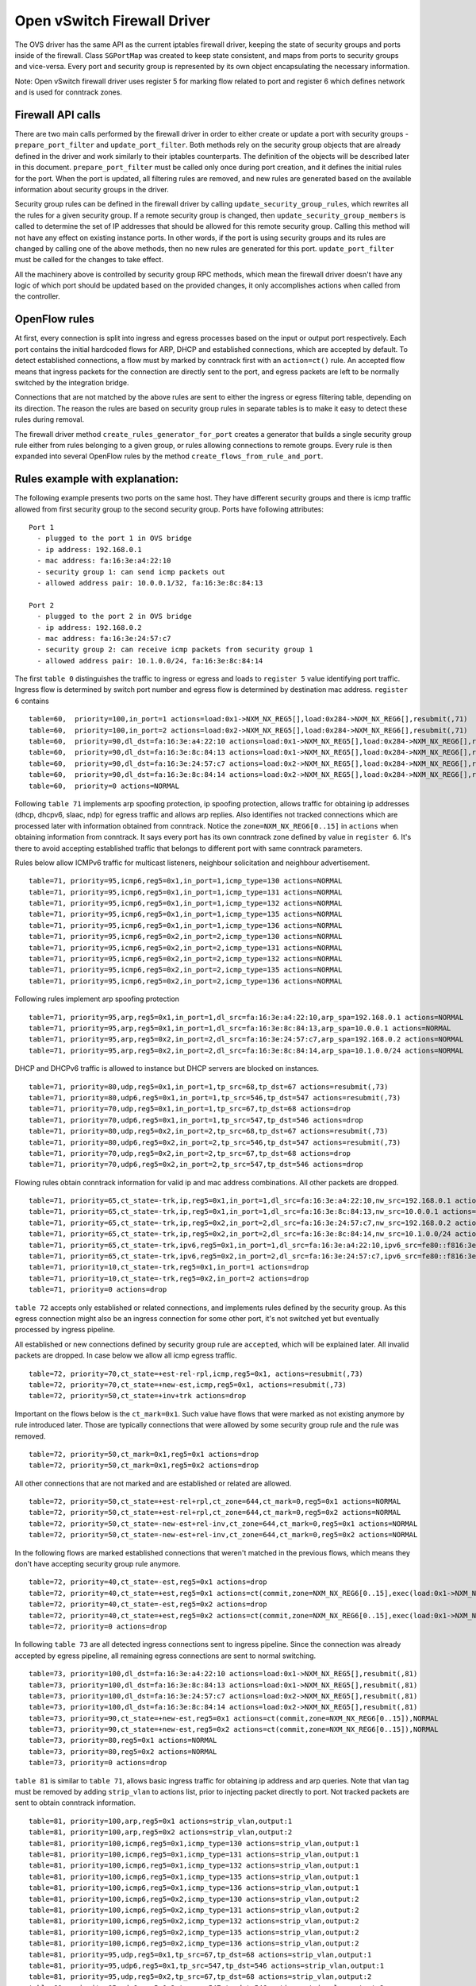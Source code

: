 ..
      Licensed under the Apache License, Version 2.0 (the "License"); you may
      not use this file except in compliance with the License. You may obtain
      a copy of the License at

          http://www.apache.org/licenses/LICENSE-2.0

      Unless required by applicable law or agreed to in writing, software
      distributed under the License is distributed on an "AS IS" BASIS, WITHOUT
      WARRANTIES OR CONDITIONS OF ANY KIND, either express or implied. See the
      License for the specific language governing permissions and limitations
      under the License.


      Convention for heading levels in Neutron devref:
      =======  Heading 0 (reserved for the title in a document)
      -------  Heading 1
      ~~~~~~~  Heading 2
      +++++++  Heading 3
      '''''''  Heading 4
      (Avoid deeper levels because they do not render well.)


Open vSwitch Firewall Driver
============================

The OVS driver has the same API as the current iptables firewall driver,
keeping the state of security groups and ports inside of the firewall.
Class ``SGPortMap`` was created to keep state consistent, and maps from ports
to security groups and vice-versa. Every port and security group is represented
by its own object encapsulating the necessary information.

Note: Open vSwitch firewall driver uses register 5 for marking flow
related to port and register 6 which defines network and is used for conntrack
zones.


Firewall API calls
------------------

There are two main calls performed by the firewall driver in order to either
create or update a port with security groups - ``prepare_port_filter`` and
``update_port_filter``. Both methods rely on the security group objects that
are already defined in the driver and work similarly to their iptables
counterparts. The definition of the objects will be described later in this
document. ``prepare_port_filter`` must be called only once during port
creation, and it defines the initial rules for the port. When the port is
updated, all filtering rules are removed, and new rules are generated based on
the available information about security groups in the driver.

Security group rules can be defined in the firewall driver by calling
``update_security_group_rules``, which rewrites all the rules for a given
security group. If a remote security group is changed, then
``update_security_group_members`` is called to determine the set of IP
addresses that should be allowed for this remote security group. Calling this
method will not have any effect on existing instance ports. In other words, if
the port is using security groups and its rules are changed by calling one of
the above methods, then no new rules are generated for this port.
``update_port_filter`` must be called for the changes to take effect.

All the machinery above is controlled by security group RPC methods, which mean
the firewall driver doesn't have any logic of which port should be updated
based on the provided changes, it only accomplishes actions when called from
the controller.


OpenFlow rules
--------------

At first, every connection is split into ingress and egress processes based on
the input or output port respectively. Each port contains the initial
hardcoded flows for ARP, DHCP and established connections, which are accepted
by default. To detect established connections, a flow must by marked by
conntrack first with an ``action=ct()`` rule. An accepted flow means that
ingress packets for the connection are directly sent to the port, and egress
packets are left to be normally switched by the integration bridge.

Connections that are not matched by the above rules are sent to either the
ingress or egress filtering table, depending on its direction. The reason the
rules are based on security group rules in separate tables is to make it easy
to detect these rules during removal.

The firewall driver method ``create_rules_generator_for_port`` creates a
generator that builds a single security group rule either from rules belonging
to a given group, or rules allowing connections to remote groups. Every rule is
then expanded into several OpenFlow rules by the method
``create_flows_from_rule_and_port``.


Rules example with explanation:
-------------------------------

The following example presents two ports on the same host. They have different
security groups and there is icmp traffic allowed from first security group to
the second security group. Ports have following attributes:

::

 Port 1
   - plugged to the port 1 in OVS bridge
   - ip address: 192.168.0.1
   - mac address: fa:16:3e:a4:22:10
   - security group 1: can send icmp packets out
   - allowed address pair: 10.0.0.1/32, fa:16:3e:8c:84:13

 Port 2
   - plugged to the port 2 in OVS bridge
   - ip address: 192.168.0.2
   - mac address: fa:16:3e:24:57:c7
   - security group 2: can receive icmp packets from security group 1
   - allowed address pair: 10.1.0.0/24, fa:16:3e:8c:84:14

The first ``table 0`` distinguishes the traffic to ingress or egress and loads
to ``register 5`` value identifying port traffic.
Ingress flow is determined by switch port number and egress flow is determined
by destination mac address. ``register 6`` contains

::

 table=60,  priority=100,in_port=1 actions=load:0x1->NXM_NX_REG5[],load:0x284->NXM_NX_REG6[],resubmit(,71)
 table=60,  priority=100,in_port=2 actions=load:0x2->NXM_NX_REG5[],load:0x284->NXM_NX_REG6[],resubmit(,71)
 table=60,  priority=90,dl_dst=fa:16:3e:a4:22:10 actions=load:0x1->NXM_NX_REG5[],load:0x284->NXM_NX_REG6[],resubmit(,81)
 table=60,  priority=90,dl_dst=fa:16:3e:8c:84:13 actions=load:0x1->NXM_NX_REG5[],load:0x284->NXM_NX_REG6[],resubmit(,81)
 table=60,  priority=90,dl_dst=fa:16:3e:24:57:c7 actions=load:0x2->NXM_NX_REG5[],load:0x284->NXM_NX_REG6[],resubmit(,81)
 table=60,  priority=90,dl_dst=fa:16:3e:8c:84:14 actions=load:0x2->NXM_NX_REG5[],load:0x284->NXM_NX_REG6[],resubmit(,81)
 table=60,  priority=0 actions=NORMAL

Following ``table 71`` implements arp spoofing protection, ip spoofing
protection, allows traffic for obtaining ip addresses (dhcp, dhcpv6, slaac,
ndp) for egress traffic and allows arp replies. Also identifies not tracked
connections which are processed later with information obtained from
conntrack. Notice the ``zone=NXM_NX_REG6[0..15]`` in ``actions`` when obtaining
information from conntrack. It says every port has its own conntrack zone
defined by value in ``register 6``. It's there to avoid accepting established
traffic that belongs to different port with same conntrack parameters.

Rules below allow ICMPv6 traffic for multicast listeners, neighbour
solicitation and neighbour advertisement.

::

 table=71, priority=95,icmp6,reg5=0x1,in_port=1,icmp_type=130 actions=NORMAL
 table=71, priority=95,icmp6,reg5=0x1,in_port=1,icmp_type=131 actions=NORMAL
 table=71, priority=95,icmp6,reg5=0x1,in_port=1,icmp_type=132 actions=NORMAL
 table=71, priority=95,icmp6,reg5=0x1,in_port=1,icmp_type=135 actions=NORMAL
 table=71, priority=95,icmp6,reg5=0x1,in_port=1,icmp_type=136 actions=NORMAL
 table=71, priority=95,icmp6,reg5=0x2,in_port=2,icmp_type=130 actions=NORMAL
 table=71, priority=95,icmp6,reg5=0x2,in_port=2,icmp_type=131 actions=NORMAL
 table=71, priority=95,icmp6,reg5=0x2,in_port=2,icmp_type=132 actions=NORMAL
 table=71, priority=95,icmp6,reg5=0x2,in_port=2,icmp_type=135 actions=NORMAL
 table=71, priority=95,icmp6,reg5=0x2,in_port=2,icmp_type=136 actions=NORMAL

Following rules implement arp spoofing protection

::

 table=71, priority=95,arp,reg5=0x1,in_port=1,dl_src=fa:16:3e:a4:22:10,arp_spa=192.168.0.1 actions=NORMAL
 table=71, priority=95,arp,reg5=0x1,in_port=1,dl_src=fa:16:3e:8c:84:13,arp_spa=10.0.0.1 actions=NORMAL
 table=71, priority=95,arp,reg5=0x2,in_port=2,dl_src=fa:16:3e:24:57:c7,arp_spa=192.168.0.2 actions=NORMAL
 table=71, priority=95,arp,reg5=0x2,in_port=2,dl_src=fa:16:3e:8c:84:14,arp_spa=10.1.0.0/24 actions=NORMAL

DHCP and DHCPv6 traffic is allowed to instance but DHCP servers are blocked on
instances.

::

 table=71, priority=80,udp,reg5=0x1,in_port=1,tp_src=68,tp_dst=67 actions=resubmit(,73)
 table=71, priority=80,udp6,reg5=0x1,in_port=1,tp_src=546,tp_dst=547 actions=resubmit(,73)
 table=71, priority=70,udp,reg5=0x1,in_port=1,tp_src=67,tp_dst=68 actions=drop
 table=71, priority=70,udp6,reg5=0x1,in_port=1,tp_src=547,tp_dst=546 actions=drop
 table=71, priority=80,udp,reg5=0x2,in_port=2,tp_src=68,tp_dst=67 actions=resubmit(,73)
 table=71, priority=80,udp6,reg5=0x2,in_port=2,tp_src=546,tp_dst=547 actions=resubmit(,73)
 table=71, priority=70,udp,reg5=0x2,in_port=2,tp_src=67,tp_dst=68 actions=drop
 table=71, priority=70,udp6,reg5=0x2,in_port=2,tp_src=547,tp_dst=546 actions=drop

Flowing rules obtain conntrack information for valid ip and mac address
combinations. All other packets are dropped.

::

 table=71, priority=65,ct_state=-trk,ip,reg5=0x1,in_port=1,dl_src=fa:16:3e:a4:22:10,nw_src=192.168.0.1 actions=ct(table=72,zone=NXM_NX_REG6[0..15])
 table=71, priority=65,ct_state=-trk,ip,reg5=0x1,in_port=1,dl_src=fa:16:3e:8c:84:13,nw_src=10.0.0.1 actions=ct(table=72,zone=NXM_NX_REG6[0..15])
 table=71, priority=65,ct_state=-trk,ip,reg5=0x2,in_port=2,dl_src=fa:16:3e:24:57:c7,nw_src=192.168.0.2 actions=ct(table=72,zone=NXM_NX_REG6[0..15])
 table=71, priority=65,ct_state=-trk,ip,reg5=0x2,in_port=2,dl_src=fa:16:3e:8c:84:14,nw_src=10.1.0.0/24 actions=ct(table=72,zone=NXM_NX_REG6[0..15])
 table=71, priority=65,ct_state=-trk,ipv6,reg5=0x1,in_port=1,dl_src=fa:16:3e:a4:22:10,ipv6_src=fe80::f816:3eff:fea4:2210 actions=ct(table=72,zone=NXM_NX_REG6[0..15])
 table=71, priority=65,ct_state=-trk,ipv6,reg5=0x2,in_port=2,dl_src=fa:16:3e:24:57:c7,ipv6_src=fe80::f816:3eff:fe24:57c7 actions=ct(table=72,zone=NXM_NX_REG6[0..15])
 table=71, priority=10,ct_state=-trk,reg5=0x1,in_port=1 actions=drop
 table=71, priority=10,ct_state=-trk,reg5=0x2,in_port=2 actions=drop
 table=71, priority=0 actions=drop


``table 72`` accepts only established or related connections, and implements
rules defined by the security group. As this egress connection might also be an
ingress connection for some other port, it's not switched yet but eventually
processed by ingress pipeline.

All established or new connections defined by security group rule are
``accepted``, which will be explained later. All invalid packets are dropped.
In case below we allow all icmp egress traffic.

::

 table=72, priority=70,ct_state=+est-rel-rpl,icmp,reg5=0x1, actions=resubmit(,73)
 table=72, priority=70,ct_state=+new-est,icmp,reg5=0x1, actions=resubmit(,73)
 table=72, priority=50,ct_state=+inv+trk actions=drop


Important on the flows below is the ``ct_mark=0x1``. Such value have flows that
were marked as not existing anymore by rule introduced later. Those are
typically connections that were allowed by some security group rule and the
rule was removed.

::

 table=72, priority=50,ct_mark=0x1,reg5=0x1 actions=drop
 table=72, priority=50,ct_mark=0x1,reg5=0x2 actions=drop

All other connections that are not marked and are established or related are
allowed.

::

 table=72, priority=50,ct_state=+est-rel+rpl,ct_zone=644,ct_mark=0,reg5=0x1 actions=NORMAL
 table=72, priority=50,ct_state=+est-rel+rpl,ct_zone=644,ct_mark=0,reg5=0x2 actions=NORMAL
 table=72, priority=50,ct_state=-new-est+rel-inv,ct_zone=644,ct_mark=0,reg5=0x1 actions=NORMAL
 table=72, priority=50,ct_state=-new-est+rel-inv,ct_zone=644,ct_mark=0,reg5=0x2 actions=NORMAL

In the following flows are marked established connections that weren't matched
in the previous flows, which means they don't have accepting security group
rule anymore.

::

 table=72, priority=40,ct_state=-est,reg5=0x1 actions=drop
 table=72, priority=40,ct_state=+est,reg5=0x1 actions=ct(commit,zone=NXM_NX_REG6[0..15],exec(load:0x1->NXM_NX_CT_MARK[]))
 table=72, priority=40,ct_state=-est,reg5=0x2 actions=drop
 table=72, priority=40,ct_state=+est,reg5=0x2 actions=ct(commit,zone=NXM_NX_REG6[0..15],exec(load:0x1->NXM_NX_CT_MARK[]))
 table=72, priority=0 actions=drop

In following ``table 73`` are all detected ingress connections sent to ingress
pipeline. Since the connection was already accepted by egress pipeline, all
remaining egress connections are sent to normal switching.

::

 table=73, priority=100,dl_dst=fa:16:3e:a4:22:10 actions=load:0x1->NXM_NX_REG5[],resubmit(,81)
 table=73, priority=100,dl_dst=fa:16:3e:8c:84:13 actions=load:0x1->NXM_NX_REG5[],resubmit(,81)
 table=73, priority=100,dl_dst=fa:16:3e:24:57:c7 actions=load:0x2->NXM_NX_REG5[],resubmit(,81)
 table=73, priority=100,dl_dst=fa:16:3e:8c:84:14 actions=load:0x2->NXM_NX_REG5[],resubmit(,81)
 table=73, priority=90,ct_state=+new-est,reg5=0x1 actions=ct(commit,zone=NXM_NX_REG6[0..15]),NORMAL
 table=73, priority=90,ct_state=+new-est,reg5=0x2 actions=ct(commit,zone=NXM_NX_REG6[0..15]),NORMAL
 table=73, priority=80,reg5=0x1 actions=NORMAL
 table=73, priority=80,reg5=0x2 actions=NORMAL
 table=73, priority=0 actions=drop

``table 81`` is similar to ``table 71``, allows basic ingress traffic for
obtaining ip address and arp queries. Note that vlan tag must be removed by
adding ``strip_vlan`` to actions list, prior to injecting packet directly to
port. Not tracked packets are sent to obtain conntrack information.

::

 table=81, priority=100,arp,reg5=0x1 actions=strip_vlan,output:1
 table=81, priority=100,arp,reg5=0x2 actions=strip_vlan,output:2
 table=81, priority=100,icmp6,reg5=0x1,icmp_type=130 actions=strip_vlan,output:1
 table=81, priority=100,icmp6,reg5=0x1,icmp_type=131 actions=strip_vlan,output:1
 table=81, priority=100,icmp6,reg5=0x1,icmp_type=132 actions=strip_vlan,output:1
 table=81, priority=100,icmp6,reg5=0x1,icmp_type=135 actions=strip_vlan,output:1
 table=81, priority=100,icmp6,reg5=0x1,icmp_type=136 actions=strip_vlan,output:1
 table=81, priority=100,icmp6,reg5=0x2,icmp_type=130 actions=strip_vlan,output:2
 table=81, priority=100,icmp6,reg5=0x2,icmp_type=131 actions=strip_vlan,output:2
 table=81, priority=100,icmp6,reg5=0x2,icmp_type=132 actions=strip_vlan,output:2
 table=81, priority=100,icmp6,reg5=0x2,icmp_type=135 actions=strip_vlan,output:2
 table=81, priority=100,icmp6,reg5=0x2,icmp_type=136 actions=strip_vlan,output:2
 table=81, priority=95,udp,reg5=0x1,tp_src=67,tp_dst=68 actions=strip_vlan,output:1
 table=81, priority=95,udp6,reg5=0x1,tp_src=547,tp_dst=546 actions=strip_vlan,output:1
 table=81, priority=95,udp,reg5=0x2,tp_src=67,tp_dst=68 actions=strip_vlan,output:2
 table=81, priority=95,udp6,reg5=0x2,tp_src=547,tp_dst=546 actions=strip_vlan,output:2
 table=81, priority=90,ct_state=-trk,ip,reg5=0x1 actions=ct(table=82,zone=NXM_NX_REG6[0..15])
 table=81, priority=90,ct_state=-trk,ipv6,reg5=0x1 actions=ct(table=82,zone=NXM_NX_REG6[0..15])
 table=81, priority=90,ct_state=-trk,ip,reg5=0x2 actions=ct(table=82,zone=NXM_NX_REG6[0..15])
 table=81, priority=90,ct_state=-trk,ipv6,reg5=0x2 actions=ct(table=82,zone=NXM_NX_REG6[0..15])
 table=81, priority=80,ct_state=+trk,reg5=0x1 actions=resubmit(,82)
 table=81, priority=80,ct_state=+trk,reg5=0x2 actions=resubmit(,82)
 table=81, priority=0 actions=drop

Similarly to ``table 72``, ``table 82`` accepts established and related
connections. In this case we allow all icmp traffic coming from
``security group 1`` which is in this case only ``port 1`` with ip address
``192.168.0.1``.

::

 table=82, priority=70,ct_state=+est-rel-rpl,icmp,reg5=0x2,nw_src=192.168.0.1 actions=strip_vlan,output:2
 table=82, priority=70,ct_state=+new-est,icmp,reg5=0x2,nw_src=192.168.0.1 actions=ct(commit,zone=NXM_NX_REG6[0..15]),strip_vlan,output:2
 table=82, priority=50,ct_state=+inv+trk actions=drop

The mechanism for dropping connections that are not allowed anymore is the
same as in ``table 72``.

::

 table=82, priority=50,ct_mark=0x1,reg5=0x1 actions=drop
 table=82, priority=50,ct_mark=0x1,reg5=0x2 actions=drop
 table=82, priority=50,ct_state=+est-rel+rpl,ct_zone=644,ct_mark=0,reg5=0x1 actions=strip_vlan,output:1
 table=82, priority=50,ct_state=+est-rel+rpl,ct_zone=644,ct_mark=0,reg5=0x2 actions=strip_vlan,output:2
 table=82, priority=50,ct_state=-new-est+rel-inv,ct_zone=644,ct_mark=0,reg5=0x1 actions=strip_vlan,output:1
 table=82, priority=50,ct_state=-new-est+rel-inv,ct_zone=644,ct_mark=0,reg5=0x2 actions=strip_vlan,output:2
 table=82, priority=40,ct_state=-est,reg5=0x1 actions=drop
 table=82, priority=40,ct_state=+est,reg5=0x1 actions=ct(commit,zone=NXM_NX_REG6[0..15],exec(load:0x1->NXM_NX_CT_MARK[]))
 table=82, priority=40,ct_state=-est,reg5=0x2 actions=drop
 table=82, priority=40,ct_state=+est,reg5=0x2 actions=ct(commit,zone=NXM_NX_REG6[0..15],exec(load:0x1->NXM_NX_CT_MARK[]))
 table=82, priority=0 actions=drop


Note: Conntrack zones on a single node are now based on network to which port is
plugged in. That makes a difference between traffic on hypervisor only and
east-west traffic. For example, if port has a VIP that was migrated to a port on
different node, then new port won't contain conntrack information about previous
traffic that happened with VIP.


Future work
-----------

 - Create fullstack tests with tunneling enabled
 - Conjunctions in Openflow rules can be created to decrease the number of
   rules needed for remote security groups
 - During the update of firewall rules, we can use bundles to make the changes
   atomic


Upgrade path from iptables hybrid driver
~~~~~~~~~~~~~~~~~~~~~~~~~~~~~~~~~~~~~~~~

During an upgrade, the agent will need to re-plug each instance's tap device
into the integration bridge while trying to not break existing connections. One
of the following approaches can be taken:

1) Pause the running instance in order to prevent a short period of time where
its network interface does not have firewall rules. This can happen due to
the firewall driver calling OVS to obtain information about OVS the port. Once
the instance is paused and no traffic is flowing, we can delete the qvo
interface from integration bridge, detach the tap device from the qbr bridge
and plug the tap device back into the integration bridge. Once this is done,
the firewall rules are applied for the OVS tap interface and the instance is
started from its paused state.

2) Set drop rules for the instance's tap interface, delete the qbr bridge and
related veths, plug the tap device into the integration bridge, apply the OVS
firewall rules and finally remove the drop rules for the instance.

3) Compute nodes can be upgraded one at a time. A free node can be switched to
use the OVS firewall, and instances from other nodes can be live-migrated to
it. Once the first node is evacuated, its firewall driver can be then be
switched to the OVS driver.
